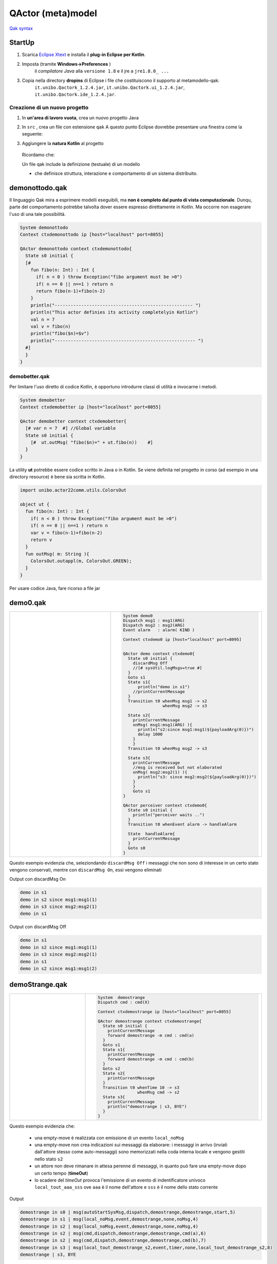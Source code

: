 .. role:: red 
.. role:: blue 
.. role:: remark
.. role:: worktodo

.. _Eclipse Xtext: https://www.eclipse.org/Xtext/download.html
.. _Qak syntax: ./_static/Qactork.xtext

=============================================
QActor (meta)model
=============================================

`Qak syntax`_

--------------------------------------
StartUp
--------------------------------------

#. Scarica `Eclipse Xtext`_   e installa il **plug-in Eclipse per Kotlin**.
#. Imposta (tramite **Windows->Preferences** ) 
      il *compilatore Java* alla ``versione 1.8`` e il jre a ``jre1.8.0_ ...`` 

      .. (``C:\Program Files\Java\jre1.8.0_301``)

#. Copia nella directory **dropins** di Eclipse i file che costituiscono il supporto al metamodello-qak: 
    ``it.unibo.Qactork_1.2.4.jar``, ``it.unibo.Qactork.ui_1.2.4.jar``, ``it.unibo.Qactork.ide_1.2.4.jar``.




+++++++++++++++++++++++++++++++++++++++
Creazione di un nuovo progetto
+++++++++++++++++++++++++++++++++++++++

#. In **un'area di lavoro vuota**, crea un nuovo progetto Java
#. In ``src`` , crea un file con estensione ``qak``
   A questo punto Eclipse dovrebbe presentare una finestra come la seguente:
   
   .. image::  ./_static/img/Qak/qakStarting.png
      :align: center 
      :width: 50% 
#. Aggiungere la **natura Kotlin** al progetto
 


  Ricordamo che:

  :remark:`Un file qak include la definizione (testuale) di un modello`

  - che definisce :blue:`struttura, interazione e comportamento` di un sistema distribuito.


--------------------------------------
demonottodo.qak
--------------------------------------

Il linguaggio Qak mira a esprimere modelli eseguibili, ma   
**non è completo dal punto di vista computazionale**. Dunqu, parte del comportamento potrebbe talvolta 
dover essere espresso direttamente in Kotlin. Ma occorre non  esagerare l'uso di una tale possibilità.

.. code::  

  System demonottodo
  Context ctxdemonottodo ip [host="localhost" port=8055]

  QActor demonottodo context ctxdemonottodo{
    State s0 initial { 	 
    [#
      fun fibo(n: Int) : Int {
        if( n < 0 ) throw Exception("fibo argument must be >0")
        if( n == 0 || n==1 ) return n
        return fibo(n-1)+fibo(n-2)
      }
      println("---------------------------------------------------- ")
      println("This actor definies its activity completelyin Kotlin")	
      val n = 7
      val v = fibo(n)	
      println("fibo($n)=$v")
      println("----------------------------------------------------- ")
    #]
    }   
  }


++++++++++++++++++++++++++++++++++++++++
demobetter.qak
++++++++++++++++++++++++++++++++++++++++

Per limitare l'uso diretto di codice Kotlin, è opportuno introdurre classi di utilità e invocarne i metodi.

.. code::  

  System demobetter
  Context ctxdemobetter ip [host="localhost" port=8055]

  QActor demobetter context ctxdemobetter{
    [# var n = 7  #] //Global variable 
    State s0 initial { 	 
      [#  ut.outMsg( "fibo($n)=" + ut.fibo(n))    #]
    }   
  }

La utility **ut** potrebbe essere codice scritto in Java o in Kotlin. Se viene definita nel progetto in corso (ad esempio
in una directory :blue:`resource`) è bene sia scritta in Kotlin.

.. code::  kotlin

  import unibo.actor22comm.utils.ColorsOut

  object ut {    
    fun fibo(n: Int) : Int {
      if( n < 0 ) throw Exception("fibo argument must be >0")
      if( n == 0 || n==1 ) return n
      var v = fibo(n-1)+fibo(n-2)
      return v
    }   
    fun outMsg( m: String ){
      ColorsOut.outappl(m, ColorsOut.GREEN);
    }
  }  


:remark:`Per usare codice Java, fare ricorso a file jar`

--------------------------------------
demo0.qak
--------------------------------------

.. list-table:: 
  :widths: 40,60
  :width: 100%

  * -  
      .. image::  ./_static/img/Qak/demoDSL.png
         :align: center 
         :width: 120% 
    -  
      .. code::

        System demo0    
        Dispatch msg1 : msg1(ARG)
        Dispatch msg2 : msg2(ARG)  
        Event alarm   : alarm( KIND )    
        
        Context ctxdemo0 ip [host="localhost" port=8095]

          
        QActor demo context ctxdemo0{
          State s0 initial { 	    
            discardMsg Off
            //[# sysUtil.logMsgs=true #]
          }     
          Goto s1  	
          State s1{
              println("demo in s1") 
            //printCurrentMessage 
          }
          Transition t0 whenMsg msg1 -> s2
                        whenMsg msg2 -> s3 

          State s2{ 
            printCurrentMessage
            onMsg( msg1:msg1(ARG) ){
              println("s2:since msg1:msg1(${payloadArg(0)})")
              delay 1000  
            }
            } 
          Transition t0 whenMsg msg2 -> s3

          State s3{ 
            printCurrentMessage 
            //msg is received but not elaborated
            onMsg( msg2:msg2(1) ){ 
              println("s3: since msg2:msg2(${payloadArg(0)})")
            } 
            }
            Goto s1      
        }    
          
        QActor perceiver context ctxdemo0{
          State s0 initial { 	
            println("perceiver waits ..")
          }
          Transition t0 whenEvent alarm -> handleAlarm
          
          State  handleAlarm{
            printCurrentMessage
          }
          Goto s0
        } 


Questo esempio evidenzia che, seleziondando ``discardMsg Off`` i messaggi che non sono di interesse 
in un certo stato vengono conservati, mentre con ``discardMsg On``, essi vengono eliminati

:blue:`Output con discardMsg On` 

.. code::

  demo in s1
  demo in s2 since msg1:msg1(1)
  demo in s3 since msg2:msg2(1)
  demo in s1
 
:blue:`Output con discardMsg Off` 

.. code::

  demo in s1
  demo in s2 since msg1:msg1(1)
  demo in s3 since msg2:msg2(1)
  demo in s1
  demo in s2 since msg1:msg1(2)

--------------------------------------
demoStrange.qak
--------------------------------------

  
  
.. list-table:: 
  :widths: 30,70
  :width: 100%

  * -  
      .. image::  ./_static/img/Qak/demostrange.png
         :align: center 
         :width: 100% 
    -  
      .. code::
          
        System  demostrange
        Dispatch cmd : cmd(X) 

        Context ctxdemostrange ip [host="localhost" port=8055]

        QActor demostrange context ctxdemostrange{
          State s0 initial { 	 
            printCurrentMessage
            forward demostrange -m cmd : cmd(a)
          }   
          Goto s1             
          State s1{
            printCurrentMessage  
            forward demostrange -m cmd : cmd(b) 
          }
          Goto s2            
          State s2{
            printCurrentMessage
          }
          Transition t0 whenTime 10 -> s3
                        whenMsg cmd -> s2  
          State s3{
            printCurrentMessage
            println("demostrange | s3, BYE")            
          }
        }

Questo esempio evidenzia che:

 - una empty-move è realizzata con emissione di un evento ``local_noMsg`` 
 - una empty-move non crea indicazioni sui messaggi da elaborare: i messaggi in arrivo 
   (inviati dall'attore stesso come auto-messaggi) sono memorizzati
   nella coda interna locale e vengono gestiti nello stato ``s2``
 - un attore non deve rimanare in attesa perenne di messaggi, in quanto può fare una empty-move 
   dopo un certo tempo (**timeOut**) 
 - lo scadere del *timeOut* provoca l'emissione di un evento di indentificatore univoco 
   ``local_tout_aaa_sss`` ove ``aaa`` è il nome dell'attore e ``sss`` è  il nome dello stato corrente

 
:blue:`Output`
 

.. code::

  demostrange in s0 | msg(autoStartSysMsg,dispatch,demostrange,demostrange,start,5)
  demostrange in s1 | msg(local_noMsg,event,demostrange,none,noMsg,4)
  demostrange in s2 | msg(local_noMsg,event,demostrange,none,noMsg,4)
  demostrange in s2 | msg(cmd,dispatch,demostrange,demostrange,cmd(a),6)
  demostrange in s2 | msg(cmd,dispatch,demostrange,demostrange,cmd(b),7)
  demostrange in s3 | msg(local_tout_demostrange_s2,event,timer,none,local_tout_demostrange_s2,8)
  demostrange | s3, BYE


 





--------------------------------------
sentinel.qak
--------------------------------------


--------------------------------------
demoReq.qak
--------------------------------------


--------------------------------------
demoAskfor.qak
--------------------------------------

--------------------------------------
demoStreams.qak
--------------------------------------

--------------------------------------
Coded Qak
--------------------------------------

